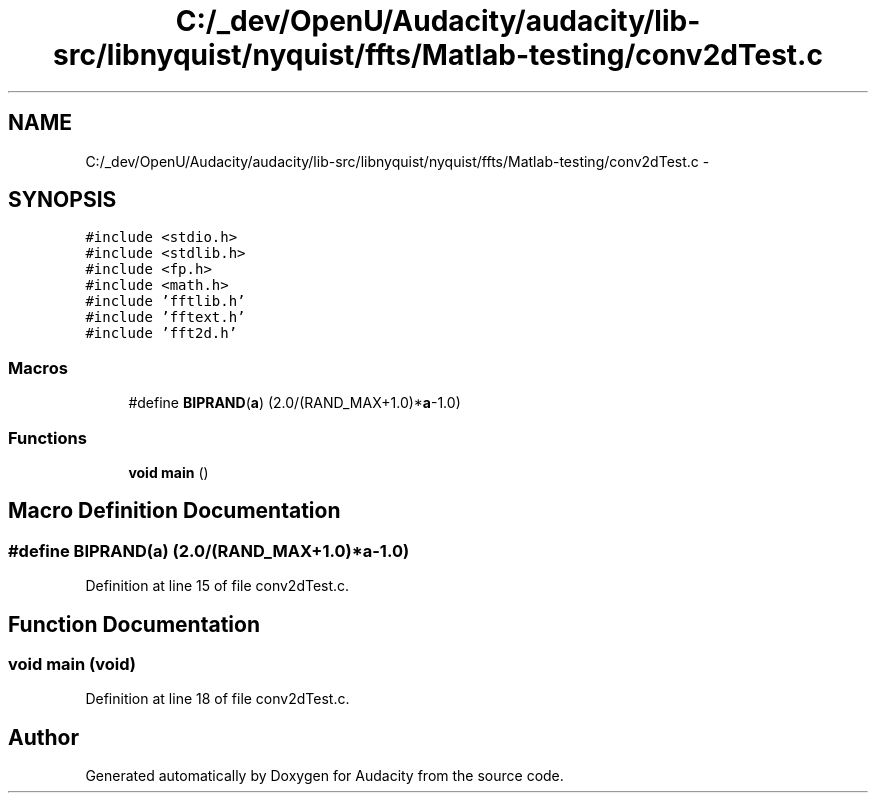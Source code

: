 .TH "C:/_dev/OpenU/Audacity/audacity/lib-src/libnyquist/nyquist/ffts/Matlab-testing/conv2dTest.c" 3 "Thu Apr 28 2016" "Audacity" \" -*- nroff -*-
.ad l
.nh
.SH NAME
C:/_dev/OpenU/Audacity/audacity/lib-src/libnyquist/nyquist/ffts/Matlab-testing/conv2dTest.c \- 
.SH SYNOPSIS
.br
.PP
\fC#include <stdio\&.h>\fP
.br
\fC#include <stdlib\&.h>\fP
.br
\fC#include <fp\&.h>\fP
.br
\fC#include <math\&.h>\fP
.br
\fC#include 'fftlib\&.h'\fP
.br
\fC#include 'fftext\&.h'\fP
.br
\fC#include 'fft2d\&.h'\fP
.br

.SS "Macros"

.in +1c
.ti -1c
.RI "#define \fBBIPRAND\fP(\fBa\fP)   (2\&.0/(RAND_MAX+1\&.0)*\fBa\fP\-1\&.0)"
.br
.in -1c
.SS "Functions"

.in +1c
.ti -1c
.RI "\fBvoid\fP \fBmain\fP ()"
.br
.in -1c
.SH "Macro Definition Documentation"
.PP 
.SS "#define BIPRAND(\fBa\fP)   (2\&.0/(RAND_MAX+1\&.0)*\fBa\fP\-1\&.0)"

.PP
Definition at line 15 of file conv2dTest\&.c\&.
.SH "Function Documentation"
.PP 
.SS "\fBvoid\fP main (\fBvoid\fP)"

.PP
Definition at line 18 of file conv2dTest\&.c\&.
.SH "Author"
.PP 
Generated automatically by Doxygen for Audacity from the source code\&.
